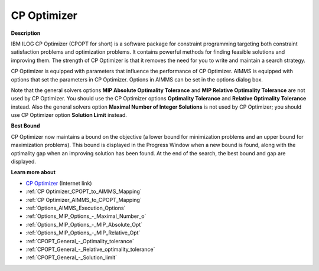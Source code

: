 .. _CPOPT:


CP Optimizer
=================

**Description** 

IBM ILOG CP Optimizer (CPOPT for short) is a software package for constraint programming targeting both constraint satisfaction problems and optimization problems. It contains powerful methods for finding feasible solutions and improving them. The strength of CP Optimizer is that it removes the need for you to write and maintain a search strategy.



CP Optimizer is equipped with parameters that influence the performance of CP Optimizer. AIMMS is equipped with options that set the parameters in CP Optimizer. Options in AIMMS can be set in the options dialog box.



Note that the general solvers options **MIP Absolute Optimality Tolerance**  and **MIP Relative Optimality Tolerance**  are not used by CP Optimizer. You should use the CP Optimizer options **Optimality Tolerance**  and **Relative Optimality Tolerance**  instead. Also the general solvers option **Maximal Number of Integer Solutions**  is not used by CP Optimizer; you should use CP Optimizer option **Solution Limit**  instead.



**Best Bound** 

CP Optimizer now maintains a bound on the objective (a lower bound for minimization problems and an upper bound for maximization problems). This bound is displayed in the Progress Window when a new bound is found, along with the optimality gap when an improving solution has been found. At the end of the search, the best bound and gap are displayed.



**Learn more about** 

*	`CP Optimizer <https://www.ibm.com/products/ilog-cplex-optimization-studio/cplex-cp-optimizer>`_ (Internet link)
*	:ref:`CP Optimizer_CPOPT_to_AIMMS_Mapping`  
*	:ref:`CP Optimizer_AIMMS_to_CPOPT_Mapping`  
*	:ref:`Options_AIMMS_Execution_Options`  
*	:ref:`Options_MIP_Options_-_Maximal_Number_o`  
*	:ref:`Options_MIP_Options_-_MIP_Absolute_Opt`  
*	:ref:`Options_MIP_Options_-_MIP_Relative_Opt`  
*	:ref:`CPOPT_General_-_Optimality_tolerance` 
*	:ref:`CPOPT_General_-_Relative_optimality_tolerance` 
*	:ref:`CPOPT_General_-_Solution_limit` 
